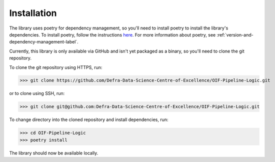 Installation
============

The library uses poetry for dependency management, so you'll need to install
poetry to install the library's dependencies. To install poetry, follow the
instructions here_. For more information about poetry, see :ref:`version-and-dependency-management-label`.

.. _here: https://python-poetry.org/docs/#installation

Currently, this library is only available via GitHub and isn't yet packaged as a binary,
so you'll need to clone the git repository.

To clone the git repository using HTTPS, run:

>>> git clone https://github.com/Defra-Data-Science-Centre-of-Excellence/OIF-Pipeline-Logic.git

or to clone using SSH, run:

>>> git clone git@github.com:Defra-Data-Science-Centre-of-Excellence/OIF-Pipeline-Logic.git

To change directory into the cloned repository and install dependencies, run:

>>> cd OIF-Pipeline-Logic
>>> poetry install

The library should now be available locally.
